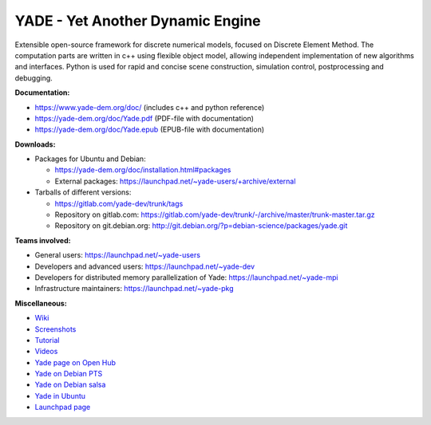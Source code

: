 ===================================
YADE - Yet Another Dynamic Engine
===================================

Extensible open-source framework for discrete numerical models, focused on 
Discrete Element Method. The computation parts are written in c++ using flexible
object model, allowing independent implementation of new algorithms and interfaces. 
Python is used for rapid and concise scene construction, simulation control, 
postprocessing and debugging.

**Documentation:**

- https://www.yade-dem.org/doc/ (includes c++ and python reference)
- https://yade-dem.org/doc/Yade.pdf (PDF-file with documentation)
- https://yade-dem.org/doc/Yade.epub (EPUB-file with documentation)
 
**Downloads:**

- Packages for Ubuntu and Debian:
  
  - https://yade-dem.org/doc/installation.html#packages
  - External packages: https://launchpad.net/~yade-users/+archive/external

- Tarballs of different versions: 

  - https://gitlab.com/yade-dev/trunk/tags
  - Repository on gitlab.com: https://gitlab.com/yade-dev/trunk/-/archive/master/trunk-master.tar.gz
  - Repository on git.debian.org: http://git.debian.org/?p=debian-science/packages/yade.git

**Teams involved:**

- General users: https://launchpad.net/~yade-users
- Developers and advanced users: https://launchpad.net/~yade-dev
- Developers for distributed memory parallelization of Yade: https://launchpad.net/~yade-mpi
- Infrastructure maintainers: https://launchpad.net/~yade-pkg

**Miscellaneous:**

- `Wiki <https://yade-dem.org/wiki/>`_
- `Screenshots <https://www.yade-dem.org/wiki/Screenshots_and_videos>`_
- `Tutorial <https://yade-dem.org/doc/tutorial-examples.html>`_
- `Videos <https://yade-dem.org/doc/tutorial-more-examples-fast.html>`_
- `Yade page on Open Hub <http://www.openhub.net/p/yade/>`_
- `Yade on Debian PTS <https://tracker.debian.org/pkg/yade>`_
- `Yade on Debian salsa <https://salsa.debian.org/science-team/yade/commits/master>`_
- `Yade in Ubuntu <https://launchpad.net/ubuntu/+source/yade>`_
- `Launchpad page <http://www.launchpad.net/yade>`_
